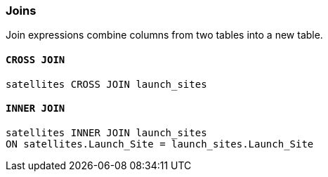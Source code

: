 === Joins

Join expressions combine columns from two tables into a new table.

==== `+CROSS JOIN+`

[example]
====
[gensql]
----
satellites CROSS JOIN launch_sites
----
====

==== `+INNER JOIN+`

[example]
====
[gensql]
----
satellites INNER JOIN launch_sites
ON satellites.Launch_Site = launch_sites.Launch_Site
----
====
